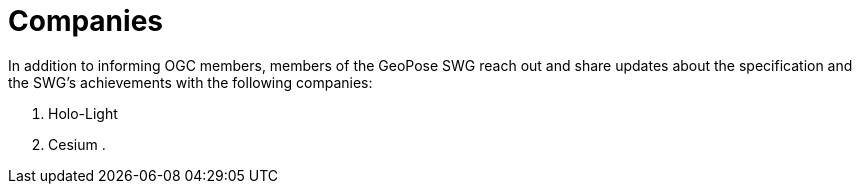 # Companies

In addition to informing OGC members, members of the GeoPose SWG reach out and share updates about the specification and the SWG's achievements with the following companies:

. Holo-Light
. Cesium
. 

